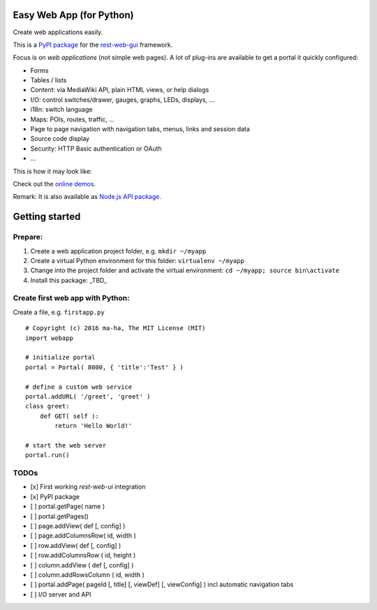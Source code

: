 Easy Web App (for Python)
=========================
Create web applications easily. 

This is a `PyPI package <https://todo>`_
for the `rest-web-gui <https://github.com/ma-ha/rest-web-ui>`_ framework.

Focus is on *web applications* (not simple web pages). 
A lot of plug-ins are available to get a portal it quickly configured:

- Forms
- Tables / lists
- Content: via MediaWiki API, plain HTML views, or help dialogs
- I/O: control switches/drawer, gauges, graphs, LEDs, displays, ...
- i18n: switch language
- Maps: POIs, routes, traffic, ...
- Page to page navigation with navigation tabs, menus, links and session data
- Source code display
- Security: HTTP Basic authentication or OAuth 
- ...

This is how it may look like:

.. image:: https://raw.githubusercontent.com/ma-ha/easy-web-app/master/examples/demo-screen.png

Check out the `online demos <http://mh-svr.de/pong_dev>`_.

Remark: It is also available as `Node.js API package <https://www.npmjs.com/package/easy-web-app>`_.

Getting started
===============
Prepare:
--------
1. Create a web application project folder, e.g.
   ``mkdir ~/myapp``
2. Create a virtual Python environment for this folder:
   ``virtualenv ~/myapp``
3. Change into the project folder and activate the virtual environment:
   ``cd ~/myapp; source bin\activate``
4. Install this package:
   _TBD_

Create first web app with Python:
---------------------------------
Create a file, e.g. ``firstapp.py``  
  
::

    # Copyright (c) 2016 ma-ha, The MIT License (MIT)
    import webapp

    # initialize portal
    portal = Portal( 8000, { 'title':'Test' } )

    # define a custom web service 
    portal.addURL( '/greet', 'greet' )
    class greet:
        def GET( self ):
            return 'Hello World!'

    # start the web server
    portal.run()

TODOs
-----
- [x] First working *rest-web-ui* integration
- [x] PyPI package
- [ ] portal.getPage( name )  
- [ ] portal.getPages()  
- [ ] page.addView( def [, config]  )
- [ ] page.addColumnsRow( id, width )
- [ ] row.addView( def [, config] )
- [ ] row.addColumnsRow ( id, height )
- [ ] column.addView ( def [, config] )
- [ ] column.addRowsColumn ( id, width )  
- [ ] portal.addPage( pageId [, title] [, viewDef] [, viewConfig] ) incl automatic navigation tabs
- [ ] I/O server and API

